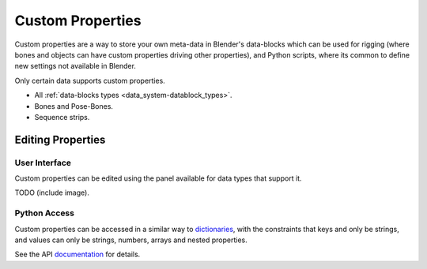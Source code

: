 
*****************
Custom Properties
*****************

Custom properties are a way to store your own meta-data in Blender's data-blocks
which can be used for rigging (where bones and objects can have custom properties driving other properties),
and Python scripts, where its common to define new settings not available in Blender.

Only certain data supports custom properties.

- All :ref:`data-blocks types <data_system-datablock_types>`.
- Bones and Pose-Bones.
- Sequence strips.


Editing Properties
==================


User Interface
--------------

Custom properties can be edited using the panel available for data types that support it.

TODO (include image).


Python Access
-------------

Custom properties can be accessed in a similar way to
`dictionaries <http://docs.python.org/3/tutorial/datastructures.html#dictionaries>`__,
with the constraints that keys and only be strings,
and values can only be strings, numbers, arrays and nested properties.

See the API
`documentation <https://www.blender.org/api/blender_python_api_current/info_quickstart.html#custom-properties>`__
for details.

